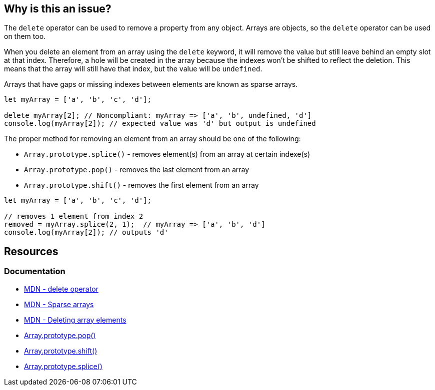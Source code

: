 == Why is this an issue?

The ``++delete++`` operator can be used to remove a property from any object. Arrays are objects, so the ``++delete++`` operator can be used on them too.

When you delete an element from an array using the ``++delete++`` keyword, it will remove the value but still leave behind an empty slot at that index. Therefore, a hole will be created in the array because the indexes won't be shifted to reflect the deletion. This means that the array will still have that index, but the value will be ``++undefined++``.

Arrays that have gaps or missing indexes between elements are known as sparse arrays.

[source,javascript,diff-id=1,diff-type=noncompliant]
----
let myArray = ['a', 'b', 'c', 'd'];

delete myArray[2]; // Noncompliant: myArray => ['a', 'b', undefined, 'd']
console.log(myArray[2]); // expected value was 'd' but output is undefined
----

The proper method for removing an element from an array should be one of the following:

* ``++Array.prototype.splice()++`` - removes element(s) from an array at certain indexe(s)
* ``++Array.prototype.pop()++`` - removes the last element from an array
* ``++Array.prototype.shift()++`` - removes the first element from an array

[source,javascript,diff-id=1,diff-type=compliant]
----
let myArray = ['a', 'b', 'c', 'd'];

// removes 1 element from index 2
removed = myArray.splice(2, 1);  // myArray => ['a', 'b', 'd']
console.log(myArray[2]); // outputs 'd'
----

== Resources
=== Documentation

* https://developer.mozilla.org/en-US/docs/Web/JavaScript/Reference/Operators/delete[MDN - delete operator]
* https://developer.mozilla.org/en-US/docs/Web/JavaScript/Guide/Indexed_collections#sparse_arrays[MDN - Sparse arrays]
* https://developer.mozilla.org/en-US/docs/Web/JavaScript/Reference/Operators/delete#deleting_array_elements[MDN - Deleting array elements]
* https://developer.mozilla.org/en-US/docs/Web/JavaScript/Reference/Global_Objects/Array/pop[Array.prototype.pop()]
* https://developer.mozilla.org/en-US/docs/Web/JavaScript/Reference/Global_Objects/Array/shift[Array.prototype.shift()]
* https://developer.mozilla.org/en-US/docs/Web/JavaScript/Reference/Global_Objects/Array/splice[Array.prototype.splice()]

ifdef::env-github,rspecator-view[]

'''
== Implementation Specification
(visible only on this page)

=== Message

Remove this use of "delete".


'''
== Comments And Links
(visible only on this page)

=== on 28 Apr 2015, 15:33:29 Ann Campbell wrote:
back to you [~linda.martin]

You didn't have any languages targeted. I assumed JavaScript...

=== on 29 Apr 2015, 09:02:41 Linda Martin wrote:
\[~ann.campbell.2] Indeed thanks!

I updated the comment in the code snippet to show how the array look like after the deleting the element. I let you remove it or update if you think it is to heavy and not necessary.

=== on 29 Apr 2015, 09:09:47 Ann Campbell wrote:
Your updated looks good to me [~linda.martin]. I just modified it's place in the code slightly.

=== on 29 Apr 2015, 11:41:26 Linda Martin wrote:
Perfect this way! Thanks.

endif::env-github,rspecator-view[]
